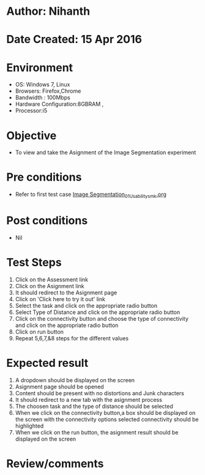 * Author: Nihanth
* Date Created: 15 Apr 2016
* Environment
  - OS: Windows 7, Linux
  - Browsers: Firefox,Chrome
  - Bandwidth : 100Mbps
  - Hardware Configuration:8GBRAM , 
  - Processor:i5

* Objective
  - To view and take the Asignment of the Image Segmentation experiment

* Pre conditions
  - Refer to first test case [[https://github.com/Virtual-Labs/image-processing-iiith/blob/master/test-cases/integration_test-cases/Image Segmentation/Image Segmentation_01_Usability_smk.org][Image Segmentation_01_Usability_smk.org]]

* Post conditions
  - Nil
* Test Steps
  1. Click on the Assessment link 
  2. Click on the Asignment link
  3. It should redirect to the Asignment page
  4. Click on 'Click here to try it out' link
  5. Select the task and click on the appropriate radio button
  6. Select Type of Distance and click on the appropriate radio button
  7. Click on the connectivity button and choose the type of connectivity and click on the appropriate radio button
  8. Click on run button
  9. Repeat 5,6,7,&8 steps for the different values

* Expected result
  1. A dropdown should be displayed on the screen
  2. Asignment page should be opened
  3. Content should be present with no distortions and Junk characters
  4. It should redirect to a new tab with the asignment process
  5. The choosen task and the type of distance should be selected
  6. When we click on the connectivity button,a box should be displayed on the screen with the connectivity options selected connectivity should be highlighted
  7. When we click on the run button, the asignment result should be displayed on the screen

* Review/comments


